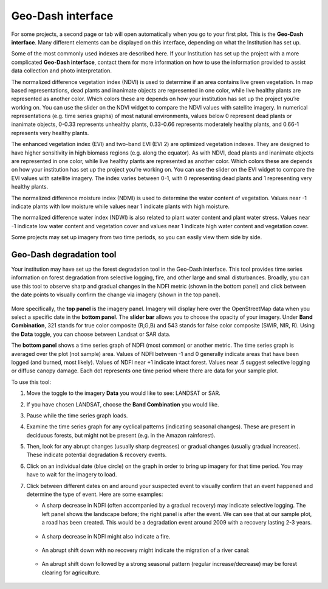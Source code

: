Geo-Dash interface
==================

For some projects, a second page or tab will open automatically when you go to your first plot. This is the **Geo-Dash interface**. Many different elements can be displayed on this interface, depending on what the Institution has set up.

Some of the most commonly used indexes are described here. If your Institution has set up the project with a more complicated **Geo-Dash interface**, contact them for more information on how to use the information provided to assist data collection and photo interpretation.

The normalized difference vegetation index (NDVI) is used to determine if an area contains live green vegetation. In map based representations, dead plants and inanimate objects are represented in one color, while live healthy plants are represented as another color. Which colors these are depends on how your institution has set up the project you’re working on. You can use the slider on the NDVI widget to compare the NDVI values with satellite imagery. In numerical representations (e.g. time series graphs) of most natural environments, values below 0 represent dead plants or inanimate objects, 0-0.33 represents unhealthy plants, 0.33-0.66 represents moderately healthy plants, and 0.66-1 represents very healthy plants.

The enhanced vegetation index (EVI) and two-band EVI (EVI 2) are optimized vegetation indexes. They are designed to have higher sensitivity in high biomass regions (e.g. along the equator). As with NDVI, dead plants and inanimate objects are represented in one color, while live healthy plants are represented as another color. Which colors these are depends on how your institution has set up the project you’re working on. You can use the slider on the EVI widget to compare the EVI values with satellite imagery. The index varies between 0-1, with 0 representing dead plants and 1 representing very healthy plants.

The normalized difference moisture index (NDMI) is used to determine the water content of vegetation. Values near -1 indicate plants with low moisture while values near 1 indicate plants with high moisture.

The normalized difference water index (NDWI) is also related to plant water content and plant water stress. Values near -1 indicate low water content and vegetation cover and values near 1 indicate high water content and vegetation cover.

Some projects may set up imagery from two time periods, so you can easily view them side by side.

Geo-Dash degradation tool
-------------------------

Your institution may have set up the forest degradation tool in the Geo-Dash interface. This tool provides time series information on forest degradation from selective logging, fire, and other large and small disturbances. Broadly, you can use this tool to observe sharp and gradual changes in the NDFI metric (shown in the bottom panel) and click between the date points to visually confirm the change via imagery (shown in the top panel).

.. figure:: ../_images/collect5.png
   :alt: The Geo-Dash degradation tool.
   :align: center

More specifically, the **top panel** is the imagery panel. Imagery will display here over the OpenStreetMap data when you select a specific date in the **bottom panel**. The **slider bar** allows you to choose the opacity of your imagery. Under **Band Combination**, 321 stands for true color composite (R,G,B) and 543 stands for false color composite (SWIR, NIR, R). Using the **Data** toggle, you can choose between Landsat or SAR data. 

The **bottom panel** shows a time series graph of NDFI (most common) or another metric. The time series graph is averaged over the plot (not sample) area. Values of NDFI between -1 and 0 generally indicate areas that have been logged (and burned, most likely). Values of NDFI near +1 indicate intact forest. Values near .5 suggest selective logging or diffuse canopy damage. Each dot represents one time period where there are data for your sample plot.

To use this tool:

1. Move the toggle to the imagery **Data** you would like to see: LANDSAT or SAR.
2. If you have chosen LANDSAT, choose the **Band Combination** you would like.
3. Pause while the time series graph loads.
4. Examine the time series graph for any cyclical patterns (indicating seasonal changes). These are present in deciduous forests, but might not be present (e.g. in the Amazon rainforest).
5. Then, look for any abrupt changes (usually sharp degreases) or gradual changes (usually gradual increases). These indicate potential degradation & recovery events.
6. Click on an individual date (blue circle) on the graph in order to bring up imagery for that time period. You may have to wait for the imagery to load.
7. Click between different dates on and around your suspected event to visually confirm that an event happened and determine the type of event. Here are some examples:

   - A sharp decrease in NDFI (often accompanied by a gradual recovery) may indicate selective logging. The left panel shows the landscape before; the right panel is after the event. We can see that at our sample plot, a road has been created. This would be a degradation event around 2009 with a recovery lasting 2-3 years.

   .. figure:: ../_images/collect6.png
      :alt: Example of selective logging.
      :align: center

   - A sharp decrease in NDFI might also indicate a fire.

   .. figure:: ../_images/collect7.png
      :alt: Example of fire.
      :align: center

   - An abrupt shift down with no recovery might indicate the migration of a river canal:

   .. figure:: ../_images/collect8.png
      :alt: Example of river canal migration.
      :align: center

   - An abrupt shift down followed by a strong seasonal pattern (regular increase/decrease) may be forest clearing for agriculture.
   
   .. figure:: ../_images/collect9.png
      :alt: Example of change to agriculture.
      :align: center

